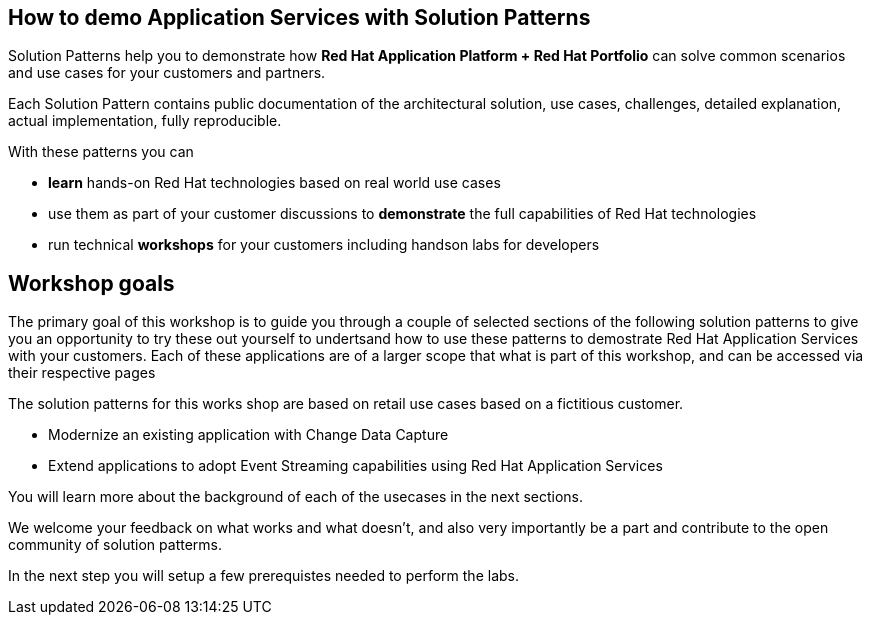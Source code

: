 
== How to demo Application Services with Solution Patterns

Solution Patterns help you to demonstrate how *Red Hat Application Platform + Red Hat Portfolio* can solve common scenarios and use cases for your customers and partners.

Each Solution Pattern contains public documentation of the architectural solution, use cases, challenges, detailed explanation,  actual implementation, fully reproducible. 

With these patterns you can

* *learn* hands-on Red Hat technologies based on real world use cases
* use them as part of your customer discussions to *demonstrate* the full capabilities of Red Hat technologies 
* run technical *workshops* for your customers including handson labs for developers


== Workshop goals

The primary goal of this workshop is to guide you through a couple of selected sections of the following solution patterns to give you an opportunity to try these out yourself to undertsand how to use these patterns to demostrate Red Hat Application Services with your customers. Each of these applications are of a larger scope that what is part of this workshop, and can be accessed via their respective pages

The solution patterns for this works shop are based on retail use cases based on a fictitious customer. 

* Modernize an existing application with Change Data Capture
* Extend applications to adopt  Event Streaming capabilities using Red Hat Application Services


You will learn more about the background of each of the usecases in the next sections.

We welcome your feedback on what works and what doesn't, and also very importantly be a part and contribute to the open community of solution patterms.

In the next step you will setup a few prerequistes needed to perform the labs.

